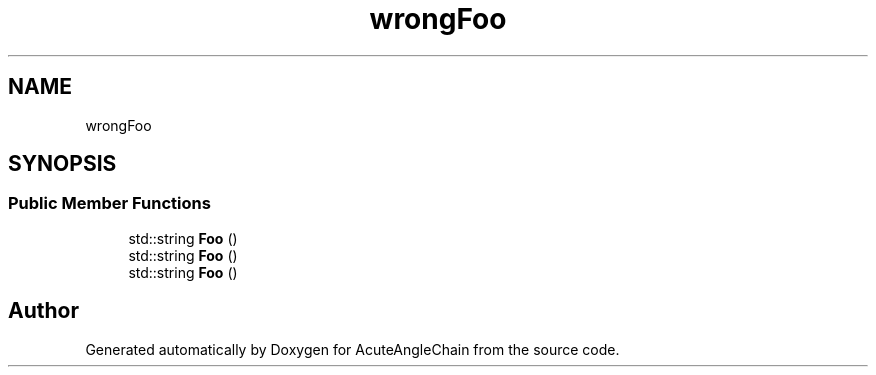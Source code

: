 .TH "wrongFoo" 3 "Sun Jun 3 2018" "AcuteAngleChain" \" -*- nroff -*-
.ad l
.nh
.SH NAME
wrongFoo
.SH SYNOPSIS
.br
.PP
.SS "Public Member Functions"

.in +1c
.ti -1c
.RI "std::string \fBFoo\fP ()"
.br
.ti -1c
.RI "std::string \fBFoo\fP ()"
.br
.ti -1c
.RI "std::string \fBFoo\fP ()"
.br
.in -1c

.SH "Author"
.PP 
Generated automatically by Doxygen for AcuteAngleChain from the source code\&.
